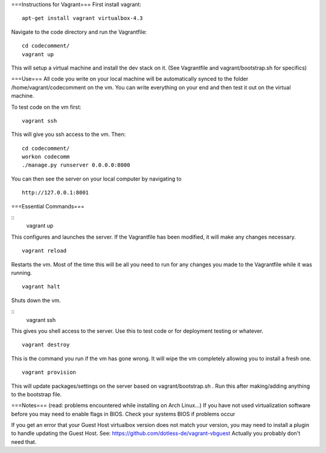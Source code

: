 ===Instructions for Vagrant===
First install vagrant:
::
	apt-get install vagrant virtualbox-4.3
Navigate to the code directory and run the Vagrantfile:
::
	cd codecomment/
	vagrant up
This will setup a virtual machine and install the dev stack on it.  (See Vagrantfile and vagrant/bootstrap.sh for specifics)

===Use===
All code you write on your local machine will be automatically synced to the folder /home/vagrant/codecomment on the vm.  You can write everything 
on your end and then test it out on the virtual machine.

To test code on the vm first:
::
	vagrant ssh
This will give you ssh access to the vm.  Then:
::
	cd codecomment/
	workon codecomm
	./manage.py runserver 0.0.0.0:8000
You can then see the server on your local computer by navigating to 
::
	http://127.0.0.1:8001

===Essential Commands===

::
	vagrant up
This configures and launches the server.  If the Vagrantfile has been modified, it will make any changes necessary.
::
	vagrant reload
Restarts the vm.  Most of the time this will be all you need to run for any changes you made to the Vagrantfile while it was running.
::
	vagrant halt
Shuts down the vm.

::
	vagrant ssh
This gives you shell access to the server.  Use this to test code or for deployment testing or whatever.
::
	vagrant destroy
This is the command you run if the vm has gone wrong.  It will wipe the vm completely allowing you to install a fresh one.
::
	vagrant provision
This will update packages/settings on the server based on vagrant/bootstrap.sh .  Run this after making/adding anything to the bootstrap file.


===Notes===
(read: problems encountered while installing on Arch Linux...)
If you have not used virtualization software before you may need to enable flags in BIOS.  Check your systems BIOS if problems occur

If you get an error that your Guest Host virtualbox version does not match your version, you may need to install a plugin to handle updating the Guest Host.
See: https://github.com/dotless-de/vagrant-vbguest
Actually you probably don't need that. 
